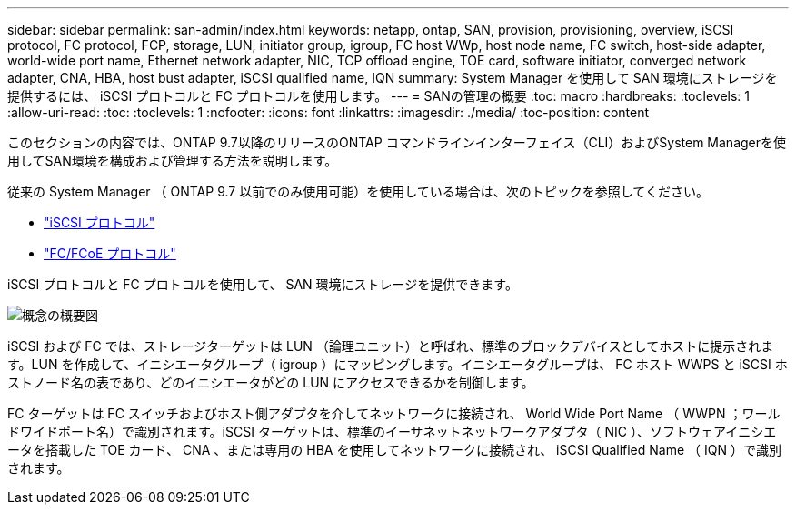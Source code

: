 ---
sidebar: sidebar 
permalink: san-admin/index.html 
keywords: netapp, ontap, SAN, provision, provisioning, overview, iSCSI protocol, FC protocol, FCP, storage, LUN, initiator group, igroup, FC host WWp, host node name, FC switch, host-side adapter, world-wide port name, Ethernet network adapter, NIC, TCP offload engine, TOE card, software initiator, converged network adapter, CNA, HBA, host bust adapter, iSCSI qualified name, IQN 
summary: System Manager を使用して SAN 環境にストレージを提供するには、 iSCSI プロトコルと FC プロトコルを使用します。 
---
= SANの管理の概要
:toc: macro
:hardbreaks:
:toclevels: 1
:allow-uri-read: 
:toc: 
:toclevels: 1
:nofooter: 
:icons: font
:linkattrs: 
:imagesdir: ./media/
:toc-position: content


[role="lead"]
このセクションの内容では、ONTAP 9.7以降のリリースのONTAP コマンドラインインターフェイス（CLI）およびSystem Managerを使用してSAN環境を構成および管理する方法を説明します。

従来の System Manager （ ONTAP 9.7 以前でのみ使用可能）を使用している場合は、次のトピックを参照してください。

* https://docs.netapp.com/us-en/ontap-sm-classic/online-help-96-97/concept_iscsi_protocol.html["iSCSI プロトコル"^]
* https://docs.netapp.com/us-en/ontap-sm-classic/online-help-96-97/concept_fc_fcoe_protocol.html["FC/FCoE プロトコル"^]


iSCSI プロトコルと FC プロトコルを使用して、 SAN 環境にストレージを提供できます。

image:conceptual_overview_san.gif["概念の概要図"]

iSCSI および FC では、ストレージターゲットは LUN （論理ユニット）と呼ばれ、標準のブロックデバイスとしてホストに提示されます。LUN を作成して、イニシエータグループ（ igroup ）にマッピングします。イニシエータグループは、 FC ホスト WWPS と iSCSI ホストノード名の表であり、どのイニシエータがどの LUN にアクセスできるかを制御します。

FC ターゲットは FC スイッチおよびホスト側アダプタを介してネットワークに接続され、 World Wide Port Name （ WWPN ；ワールドワイドポート名）で識別されます。iSCSI ターゲットは、標準のイーサネットネットワークアダプタ（ NIC ）、ソフトウェアイニシエータを搭載した TOE カード、 CNA 、または専用の HBA を使用してネットワークに接続され、 iSCSI Qualified Name （ IQN ）で識別されます。
